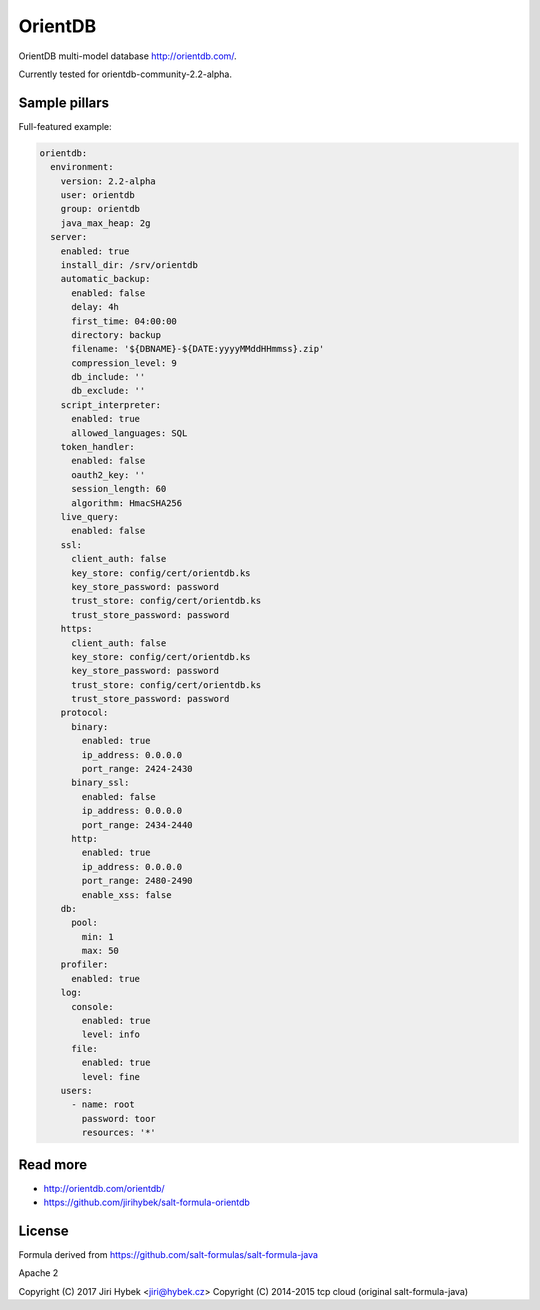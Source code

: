 ========
OrientDB
========

OrientDB multi-model database http://orientdb.com/.

Currently tested for orientdb-community-2.2-alpha.

Sample pillars
==============

Full-featured example:

.. code-block:: yaml

    orientdb:
      environment:
        version: 2.2-alpha
        user: orientdb
        group: orientdb
        java_max_heap: 2g
      server:
        enabled: true
        install_dir: /srv/orientdb
        automatic_backup:
          enabled: false
          delay: 4h
          first_time: 04:00:00
          directory: backup
          filename: '${DBNAME}-${DATE:yyyyMMddHHmmss}.zip'
          compression_level: 9
          db_include: ''
          db_exclude: ''
        script_interpreter:
          enabled: true
          allowed_languages: SQL
        token_handler:
          enabled: false
          oauth2_key: ''
          session_length: 60
          algorithm: HmacSHA256
        live_query:
          enabled: false
        ssl:
          client_auth: false
          key_store: config/cert/orientdb.ks
          key_store_password: password
          trust_store: config/cert/orientdb.ks
          trust_store_password: password
        https:
          client_auth: false
          key_store: config/cert/orientdb.ks
          key_store_password: password
          trust_store: config/cert/orientdb.ks
          trust_store_password: password
        protocol:
          binary:
            enabled: true
            ip_address: 0.0.0.0
            port_range: 2424-2430
          binary_ssl:
            enabled: false
            ip_address: 0.0.0.0
            port_range: 2434-2440
          http:
            enabled: true
            ip_address: 0.0.0.0
            port_range: 2480-2490
            enable_xss: false
        db:
          pool:
            min: 1
            max: 50
        profiler:
          enabled: true
        log:
          console:
            enabled: true
            level: info
          file:
            enabled: true
            level: fine
        users:
          - name: root
            password: toor
            resources: '*'

Read more
=========

* http://orientdb.com/orientdb/
* https://github.com/jirihybek/salt-formula-orientdb

License
=======

Formula derived from https://github.com/salt-formulas/salt-formula-java

Apache 2

Copyright (C) 2017 Jiri Hybek <jiri@hybek.cz>  
Copyright (C) 2014-2015 tcp cloud (original salt-formula-java)
